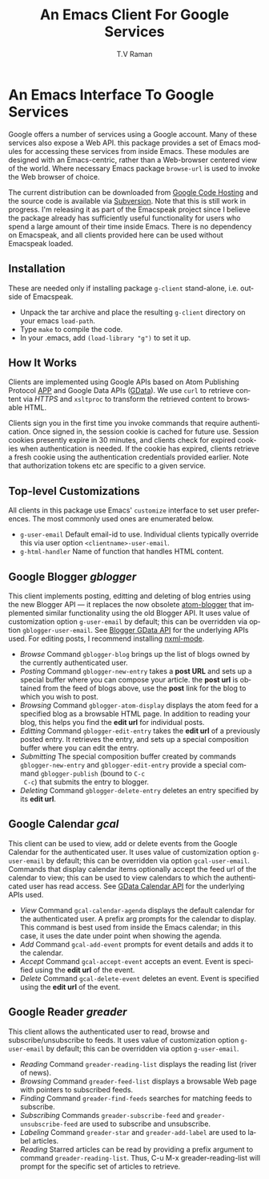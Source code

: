 * An Emacs Interface To Google Services

Google offers a number of services using a Google account. Many
of these services also expose a Web API. this package provides a
set of Emacs modules for accessing these services from inside
Emacs. These modules are designed with an Emacs-centric, rather
than a Web-browser centered view of the world. Where necessary
Emacs package =browse-url= is used to invoke the Web browser of
choice. 

The current distribution can be downloaded from [[http://emacspeak.googlecode.com/files/g-client.tar.bz2][Google Code
Hosting]] and the source code is available via [[http://emacspeak.googlecode.com/svn/trunk/lisp/g-client/][Subversion]]. Note
that this is still work in progress. I'm releasing it as part of
the Emacspeak project since I believe the package already has
sufficiently useful functionality for users who spend a large
amount of their time inside Emacs. There is no dependency on
Emacspeak, and all clients provided here can be used without
Emacspeak loaded.

** Installation

These are needed only if installing package =g-client=
stand-alone, i.e. outside of Emacspeak.

  - Unpack the tar archive and place the resulting =g-client=
    directory on your emacs =load-path=.
  - Type =make= to compile the code.
  - In your .emacs, add =(load-library "g")= to set it up.

** How It Works

Clients are implemented using Google APIs based on Atom
Publishing Protocol [[http://bitworking.org/projects/atom/draft-ietf-atompub-protocol-09.html][APP]] and Google Data APIs ([[http://code.google.com/apis/gdata/index.html][GData]]). We use =curl=
to retrieve content via /HTTPS/ and =xsltproc= to transform the
retrieved content to browsable HTML.

Clients sign you in the first time you invoke commands that require
authentication. Once signed in, the session cookie is cached for future
use. Session cookies presently expire in 30 minutes, and clients check for
expired cookies when authentication is needed. If the cookie has expired,
clients retrieve a fresh cookie using the authentication credentials provided
earlier. Note that authorization tokens etc are specific to a
given service.

** Top-level Customizations

All clients in this package use Emacs' =customize= interface to
set user preferences.
The most commonly used  ones are enumerated below.

  - =g-user-email= Default email-id to use. Individual clients
    typically override this via user option
    =<clientname>-user-email=.
  - =g-html-handler= Name of function that handles HTML content.

** Google Blogger /gblogger/

This client implements posting, editting and deleting of blog
entries using the new Blogger API --- it replaces the now
obsolete [[http://emacsgeek.blogspot.com/2006/01/announcing-atom-blogger.html][atom-blogger]] that implemented similar functionality
using the old Blogger API. It uses value of customization option
=g-user-email= by default; this can be overridden via option
=gblogger-user-email=. See [[http://code.google.com/apis/blogger/overview.html][Blogger GData API]] for the underlying
APIs used. For editing posts, I recommend installing [[http://www.thaiopensource.com/nxml-mode/][nxml-mode]].

  - /Browse/ Command =gblogger-blog= brings up the list of blogs
    owned by the currently authenticated user.
  - /Posting/ Command =gblogger-new-entry= takes a *post URL* and sets
    up a special buffer where you can compose your
    article. the *post url* is obtained from the feed of blogs
    above, use the *post* link for the blog to which you wish to
    post.
  - /Browsing/      Command =gblogger-atom-display= displays the
    atom feed for a specified blog as a browsable HTML page. In
    addition to reading your blog, this helps you find the *edit
    url* for individual posts.
  - /Editting/ Command =gblogger-edit-entry= takes the *edit url*
    of a previously posted entry. It retrieves the entry, and
    sets up a special composition buffer where you can edit the entry.
  - /Submitting/ The special composition buffer created by
    commands =gblogger-new-entry= and =gblogger-edit-entry=
    provide a special command =gblogger-publish= (bound to =C-c
    C-c=) that submits the entry to blogger.
  - /Deleting/ Command =gblogger-delete-entry= deletes an entry
    specified by its *edit url*.

** Google Calendar /gcal/

This client can be used to view, add or delete events from the
Google Calendar for the authenticated user. It uses value of
customization option =g-user-email= by default; this can be
overridden via option =gcal-user-email=. Commands that display
calendar items optionally accept the feed url of the calendar to
view; this can be used to view calendars to which the
authenticated user has read access. See [[http://code.google.com/apis/calendar/overview.html][GData Calendar API]] for
the underlying APIs used.

  - /View/ Command =gcal-calendar-agenda= displays the default
    calendar for the authenticated user. A prefix arg prompts for
    the calendar to display. This command is best used from
    inside the Emacs calendar; in this case, it uses the date
    under point when showing the agenda.
  - /Add/ Command =gcal-add-event= prompts for event details and
    adds it to the calendar.
  - /Accept/ Command =gcal-accept-event= accepts an event. Event
    is specified using the *edit url* of the event.
  - /Delete/ Command =gcal-delete-event= deletes an event. Event
    is specified using the *edit url* of the event.

** Google Reader /greader/

This client allows the authenticated user to read, browse and
subscribe/unsubscribe to feeds.
It uses value of customization option =g-user-email= by
default; this can be overridden via option =g-user-email=.

  - /Reading/ Command =greader-reading-list= displays the
    reading list (river of news).
  - /Browsing/ Command =greader-feed-list= displays a
    browsable Web page with pointers to  subscribed feeds.
  - /Finding/ Command =greader-find-feeds= searches for matching
    feeds to subscribe.
  - /Subscribing/ Commands =greader-subscribe-feed= and
    =greader-unsubscribe-feed= are used to subscribe and
    unsubscribe.
  - /Labeling/ Command =greader-star= and =greader-add-label= are
    used to label articles.
  - /Reading/ Starred  articles can be read by
    providing a prefix argument to command
    =greader-reading-list=. Thus, C-u M-x greader-reading-list
    will prompt for the specific set of articles to retrieve.

#+TITLE:     An Emacs Client For Google Services
#+AUTHOR:    T.V Raman
#+EMAIL:     raman@cs.cornell.edu>
#+LANGUAGE:  en
#+OPTIONS:   H:3 num:t toc:nil \n:nil @:t ::t |:t ^:t *:t TeX:t LaTeX:nil
